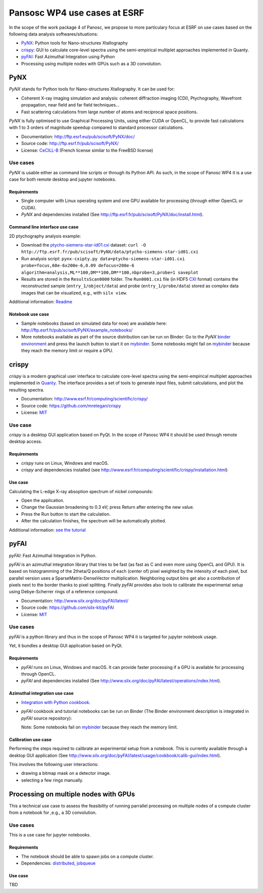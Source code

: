 ===============================
 Pansosc WP4 use cases at ESRF
===============================

In the scope of the work package 4 of Panosc, we propose to more particulary focus at ESRF on use cases based on the following data analysis softwares/situations:

- `PyNX <http://ftp.esrf.eu/pub/scisoft/PyNX/doc/>`_: Python tools for Nano-structures Xtallography
- `crispy <http://www.esrf.fr/computing/scientific/crispy/>`_: GUI to calculate core-level spectra using the semi-empirical multiplet approaches implemented in Quanty.
- `pyFAI <http://www.silx.org/doc/pyFAI/latest/>`_: Fast Azimuthal Integration using Python
- Processing using multiple nodes with GPUs such as a 3D convolution.


PyNX
====

*PyNX* stands for Python tools for Nano-structures Xtallography.
It can be used for:

- Coherent X-ray imaging simulation and analysis:
  coherent diffraction imaging (CDI), Ptychography, Wavefront propagation, near field and far field techniques...
- Fast scattering calculations from large number of atoms and reciprocal space positions.

*PyNX* is fully optimised to use Graphical Processing Units, using either CUDA or OpenCL, to provide fast calculations with 1 to 3 orders of magnitude speedup compared to standard processor calculations.

- Documentation: http://ftp.esrf.eu/pub/scisoft/PyNX/doc/
- Source code: http://ftp.esrf.fr/pub/scisoft/PyNX/
- License: `CeCILL-B <http://www.cecill.info/licences/Licence_CeCILL-B_V1-en.html>`_ (French license similar to the FreeBSD license)


Use cases
---------

*PyNX* is usable either as command line scripts or through its Python API.
As such, in the scope of Panosc WP4 it is a use case for both remote desktop and jupyter notebooks.


Requirements
++++++++++++

- Single computer with Linux operating system and one GPU available for processing (through either OpenCL or CUDA).
- *PyNX* and dependencies installed (See http://ftp.esrf.fr/pub/scisoft/PyNX/doc/install.html).


Command line interface use case
+++++++++++++++++++++++++++++++

2D ptychography analysis example:

- Download the `ptycho-siemens-star-id01.cxi <http://ftp.esrf.fr/pub/scisoft/PyNX/data/ptycho-siemens-star-id01.cxi>`_ dataset:
  ``curl -O http://ftp.esrf.fr/pub/scisoft/PyNX/data/ptycho-siemens-star-id01.cxi``
- Run analysis script: ``pynx-cxipty.py data=ptycho-siemens-star-id01.cxi probe=focus,60e-6x200e-6,0.09 defocus=200e-6 algorithm=analysis,ML**100,DM**100,DM**100,nbprobe=3,probe=1 saveplot``
- Results are stored in the ``ResultsScan0000`` folder.
  The ``Run0001.cxi`` file (in HDF5 `CXI <https://www.cxidb.org/cxi.html>`_ format) contains the reconstructed sample (``entry_1/object/data``) and probe (``entry_1/probe/data``) stored as complex data images that can be visualized, e.g., with ``silx view``.

Additional information: `Readme <http://ftp.esrf.fr/pub/scisoft/PyNX/data/ptycho-siemens-star-id01-README.txt>`_


Notebook use case
+++++++++++++++++

- Sample notebooks (based on simulated data for now) are available here: http://ftp.esrf.fr/pub/scisoft/PyNX/example_notebooks/
- More notebooks available as part of the source distribution can be run on Binder: Go to the *PyNX* `binder environment <https://gitlab.esrf.fr/tvincent/PyNX-binder>`_ and press the launch button to start it on `mybinder <https://mybinder.org/>`_.
  Some notebooks might fail on `mybinder <https://mybinder.org/>`_ because they reach the memory limit or require a GPU.

crispy
======

*crispy* is a modern graphical user interface to calculate core-level spectra using the semi-empirical multiplet approaches implemented in `Quanty <http://quanty.org/>`_.
The interface provides a set of tools to generate input files, submit calculations, and plot the resulting spectra.

- Documentation: http://www.esrf.fr/computing/scientific/crispy/
- Source code: https://github.com/mretegan/crispy
- License: `MIT <https://opensource.org/licenses/MIT>`_

Use case
--------

*crispy* is a desktop GUI application based on PyQt.
In the scope of Panosc WP4 it should be used through remote desktop access.


Requirements
++++++++++++

- *crispy* runs on Linux, Windows and macOS.
- *crispy* and dependencies installed (see http://www.esrf.fr/computing/scientific/crispy/installation.html)

Use case
++++++++

Calculating the L-edge X-ray absoption spectrum of nickel compounds:

- Open the application.
- Change the Gaussian broadening to 0.3 eV; press Return after entering the new value.
- Press the Run button to start the calculation.
- After the calculation finishes, the spectrum will be automatically plotted.

Additional information: `see the tutorial <http://www.esrf.fr/computing/scientific/crispy/tutorials/ni_ligand_field.html>`_


pyFAI
=====

*pyFAI*: Fast Azimuthal Integration in Python.

*pyFAI* is an azimuthal integration library that tries to be fast (as fast as C and even more using OpenCL and GPU).
It is based on histogramming of the 2theta/Q positions of each (center of) pixel weighted by the intensity of each pixel, but parallel version uses a SparseMatrix-DenseVector multiplication.
Neighboring output bins get also a contribution of pixels next to the border thanks to pixel splitting.
Finally *pyFAI* provides also tools to calibrate the experimental setup using Debye-Scherrer rings of a reference compound.

- Documentation: http://www.silx.org/doc/pyFAI/latest/
- Source code: https://github.com/silx-kit/pyFAI
- License: `MIT <https://opensource.org/licenses/MIT>`_

Use cases
---------

*pyFAI* is a python library and thus in the scope of Panosc WP4 it is targeted for jupyter notebook usage.

Yet, it bundles a desktop GUI application based on PyQt.

Requirements
++++++++++++

- *pyFAI* runs on Linux, Windows and macOS.
  It can provide faster processing if a GPU is available for processing through OpenCL.
- *pyFAI* and dependencies installed (See http://www.silx.org/doc/pyFAI/latest/operations/index.html).

Azimuthal integration use case
++++++++++++++++++++++++++++++

- `Integration with Python cookbook <http://www.silx.org/doc/pyFAI/latest/usage/cookbook/integration_with_python.html>`_.
- *pyFAI* cookbook and tutorial notebooks can be run on Binder (The Binder environment description is integrated in *pyFAI* source repository): |pyFAI myBinder Launcher|
  
  Note: Some notebooks fail on `mybinder <https://mybinder.org/>`_ because they reach the memory limit.

.. |pyFAI myBinder Launcher| image:: https://mybinder.org/badge_logo.svg
   :target: https://mybinder.org/v2/gh/silx-kit/pyFAI/master?filepath=binder%2Findex.ipynb

Calibration use case
++++++++++++++++++++

Performing the steps required to calibrate an experimental setup from a notebook.
This is currently available through a desktop GUI application (See http://www.silx.org/doc/pyFAI/latest/usage/cookbook/calib-gui/index.html).

This involves the following user interactions:

- drawing a bitmap mask on a detector image.
- selecting a few rings manually.


Processing on multiple nodes with GPUs
======================================

This a technical use case to assess the feasibility of running parrallel processing on multiple nodes of a compute cluster from a notebook for ,e.g., a 3D convolution.


Use cases
---------

This is a use case for jupyter notebooks.


Requirements
++++++++++++

- The notebook should be able to spawn jobs on a compute cluster.
- Dependencies: `distributed <http://distributed.dask.org/en/latest/>`_, `jobqueue <https://jobqueue.dask.org/en/latest/>`_

Use case
++++++++

TBD

